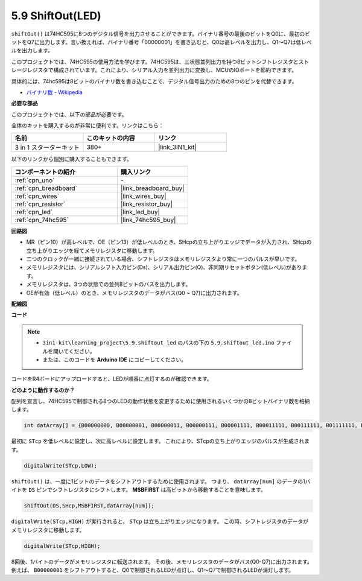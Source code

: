 .. _ar_shiftout:

5.9 ShiftOut(LED)
=======================

``shiftOut()`` は74HC595に8つのデジタル信号を出力させることができます。バイナリ番号の最後のビットをQ0に、最初のビットをQ7に出力します。言い換えれば、バイナリ番号「00000001」を書き込むと、Q0は高レベルを出力し、Q1〜Q7は低レベルを出力します。

このプロジェクトでは、74HC595の使用方法を学びます。74HC595は、三状態並列出力を持つ8ビットシフトレジスタとストレージレジスタで構成されています。これにより、シリアル入力を並列出力に変換し、MCUのIOポートを節約できます。

具体的には、74hc595は8ビットのバイナリ数を書き込むことで、デジタル信号出力のための8つのピンを代替できます。

* `バイナリ数 - Wikipedia <https://en.wikipedia.org/wiki/Binary_number>`_

**必要な部品**

このプロジェクトでは、以下の部品が必要です。

全体のキットを購入するのが非常に便利です。リンクはこちら：

.. list-table::
    :widths: 20 20 20
    :header-rows: 1

    *   - 名前
        - このキットの内容
        - リンク
    *   - 3 in 1 スターターキット
        - 380+
        - |link_3IN1_kit|

以下のリンクから個別に購入することもできます。

.. list-table::
    :widths: 30 20
    :header-rows: 1

    *   - コンポーネントの紹介
        - 購入リンク

    *   - :ref:`cpn_uno`
        - \-
    *   - :ref:`cpn_breadboard`
        - |link_breadboard_buy|
    *   - :ref:`cpn_wires`
        - |link_wires_buy|
    *   - :ref:`cpn_resistor`
        - |link_resistor_buy|
    *   - :ref:`cpn_led`
        - |link_led_buy|
    *   - :ref:`cpn_74hc595`
        - |link_74hc595_buy|

**回路図**

.. image:: img/circuit_6.4_74hc595.png

* MR（ピン10）が高レベルで、OE（ピン13）が低レベルのとき、SHcpの立ち上がりエッジでデータが入力され、SHcpの立ち上がりエッジを経てメモリレジスタに移動します。
* 二つのクロックが一緒に接続されている場合、シフトレジスタはメモリレジスタより常に一つのパルスが早いです。
* メモリレジスタには、シリアルシフト入力ピン(Ds)、シリアル出力ピン(Q)、非同期リセットボタン(低レベル)があります。
* メモリレジスタは、3つの状態での並列8ビットのバスを出力します。
* OEが有効（低レベル）のとき、メモリレジスタのデータがバス(Q0 ~ Q7)に出力されます。

**配線図**

.. image:: img/5.9_74hc595_bb.png
    :width: 800
    :align: center

**コード**

.. note::

    * ``3in1-kit\learning_project\5.9.shiftout_led`` のパスの下の ``5.9.shiftout_led.ino`` ファイルを開いてください。
    * または、このコードを **Arduino IDE** にコピーしてください。
    

.. raw:: html

    <iframe src=https://create.arduino.cc/editor/sunfounder01/4c208eb3-67f0-40f7-999a-0eeca8b6b466/preview?embed style="height:510px;width:100%;margin:10px 0" frameborder=0></iframe>

コードをR4ボードにアップロードすると、LEDが順番に点灯するのが確認できます。

**どのように動作するのか？**

配列を宣言し、74HC595で制御される8つのLEDの動作状態を変更するために使用されるいくつかの8ビットバイナリ数を格納します。

.. code-block:: arduino

    int datArray[] = {B00000000, B00000001, B00000011, B00000111, B00001111, B00011111, B00111111, B01111111, B11111111};

最初に ``STcp`` を低レベルに設定し、次に高レベルに設定します。
これにより、STcpの立ち上がりエッジのパルスが生成されます。

.. code-block:: arduino

    digitalWrite(STcp,LOW); 

``shiftOut()`` は、一度に1ビットのデータをシフトアウトするために使用されます。
つまり、 ``datArray[num]`` のデータの1バイトを ``DS`` ピンでシフトレジスタにシフトします。 **MSBFIRST** は高ビットから移動することを意味します。

.. code-block:: arduino

    shiftOut(DS,SHcp,MSBFIRST,datArray[num]);

``digitalWrite(STcp,HIGH)`` が実行されると、 ``STcp`` は立ち上がりエッジになります。
この時、シフトレジスタのデータがメモリレジスタに移動します。

.. code-block:: arduino

    digitalWrite(STcp,HIGH);

8回後、1バイトのデータがメモリレジスタに転送されます。
その後、メモリレジスタのデータがバス(Q0-Q7)に出力されます。
例えば、 ``B00000001`` をシフトアウトすると、Q0で制御されるLEDが点灯し、Q1〜Q7で制御されるLEDが消灯します。

